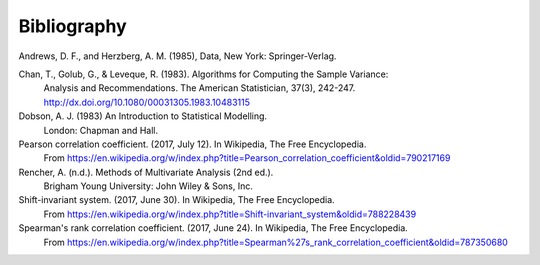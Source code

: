 
.. _bibliography:


Bibliography
============

Andrews, D. F., and Herzberg, A. M. (1985), Data, New York: Springer-Verlag.

Chan, T., Golub, G., & Leveque, R. (1983). Algorithms for Computing the Sample Variance:
    Analysis and Recommendations. The American Statistician, 37(3), 242-247.
    http://dx.doi.org/10.1080/00031305.1983.10483115

Dobson, A. J. (1983) An Introduction to Statistical Modelling.
    London: Chapman and Hall.

Pearson correlation coefficient. (2017, July 12). In Wikipedia, The Free Encyclopedia.
    From https://en.wikipedia.org/w/index.php?title=Pearson_correlation_coefficient&oldid=790217169

Rencher, A. (n.d.). Methods of Multivariate Analysis (2nd ed.).
    Brigham Young University: John Wiley & Sons, Inc.

Shift-invariant system. (2017, June 30). In Wikipedia, The Free Encyclopedia.
    From https://en.wikipedia.org/w/index.php?title=Shift-invariant_system&oldid=788228439

Spearman's rank correlation coefficient. (2017, June 24). In Wikipedia, The Free Encyclopedia.
    From https://en.wikipedia.org/w/index.php?title=Spearman%27s_rank_correlation_coefficient&oldid=787350680